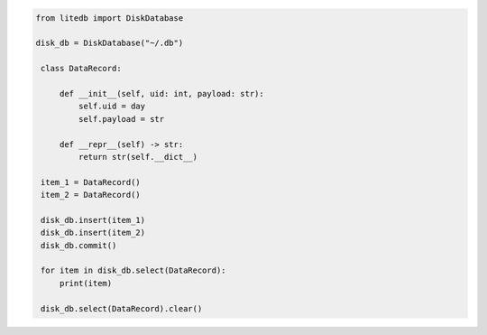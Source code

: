.. code-block:: python

   from litedb import DiskDatabase

   disk_db = DiskDatabase("~/.db")

    class DataRecord:

        def __init__(self, uid: int, payload: str):
            self.uid = day
            self.payload = str

        def __repr__(self) -> str:
            return str(self.__dict__)

    item_1 = DataRecord()
    item_2 = DataRecord()

    disk_db.insert(item_1)
    disk_db.insert(item_2)
    disk_db.commit()

    for item in disk_db.select(DataRecord):
        print(item)

    disk_db.select(DataRecord).clear()